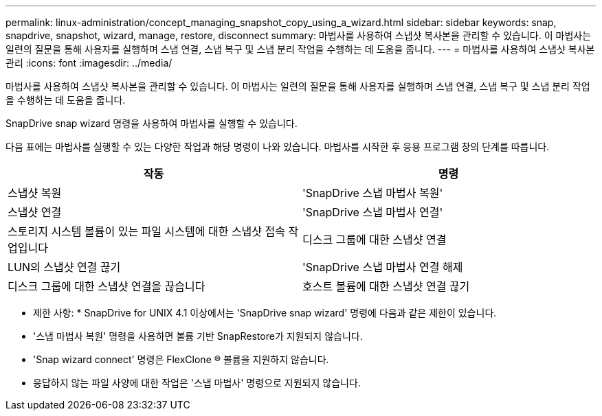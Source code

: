 ---
permalink: linux-administration/concept_managing_snapshot_copy_using_a_wizard.html 
sidebar: sidebar 
keywords: snap, snapdrive, snapshot, wizard, manage, restore, disconnect 
summary: 마법사를 사용하여 스냅샷 복사본을 관리할 수 있습니다. 이 마법사는 일련의 질문을 통해 사용자를 실행하며 스냅 연결, 스냅 복구 및 스냅 분리 작업을 수행하는 데 도움을 줍니다. 
---
= 마법사를 사용하여 스냅샷 복사본 관리
:icons: font
:imagesdir: ../media/


[role="lead"]
마법사를 사용하여 스냅샷 복사본을 관리할 수 있습니다. 이 마법사는 일련의 질문을 통해 사용자를 실행하며 스냅 연결, 스냅 복구 및 스냅 분리 작업을 수행하는 데 도움을 줍니다.

SnapDrive snap wizard 명령을 사용하여 마법사를 실행할 수 있습니다.

다음 표에는 마법사를 실행할 수 있는 다양한 작업과 해당 명령이 나와 있습니다. 마법사를 시작한 후 응용 프로그램 창의 단계를 따릅니다.

|===
| 작동 | 명령 


 a| 
스냅샷 복원
 a| 
'SnapDrive 스냅 마법사 복원'



 a| 
스냅샷 연결
 a| 
'SnapDrive 스냅 마법사 연결'



 a| 
스토리지 시스템 볼륨이 있는 파일 시스템에 대한 스냅샷 접속 작업입니다



 a| 
디스크 그룹에 대한 스냅샷 연결



 a| 
LUN의 스냅샷 연결 끊기
 a| 
'SnapDrive 스냅 마법사 연결 해제



 a| 
디스크 그룹에 대한 스냅샷 연결을 끊습니다



 a| 
호스트 볼륨에 대한 스냅샷 연결 끊기



 a| 
파일 시스템에 대한 스냅샷 연결을 끊습니다

|===
* 제한 사항: * SnapDrive for UNIX 4.1 이상에서는 'SnapDrive snap wizard' 명령에 다음과 같은 제한이 있습니다.

* '스냅 마법사 복원' 명령을 사용하면 볼륨 기반 SnapRestore가 지원되지 않습니다.
* 'Snap wizard connect' 명령은 FlexClone ® 볼륨을 지원하지 않습니다.
* 응답하지 않는 파일 사양에 대한 작업은 '스냅 마법사' 명령으로 지원되지 않습니다.

